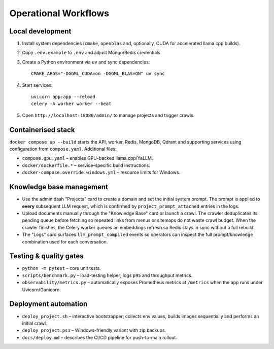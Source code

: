 ====================
Operational Workflows
====================

Local development
-----------------

1. Install system dependencies (``cmake``, ``openblas`` and, optionally,
   CUDA for accelerated llama.cpp builds).
2. Copy ``.env.example`` to ``.env`` and adjust Mongo/Redis credentials.
3. Create a Python environment via ``uv`` and sync dependencies::

       CMAKE_ARGS="-DGGML_CUDA=on -DGGML_BLAS=ON" uv sync

4. Start services::

       uvicorn app:app --reload
       celery -A worker worker --beat

5. Open ``http://localhost:18080/admin/`` to manage projects and trigger
   crawls.

Containerised stack
-------------------

``docker compose up --build`` starts the API, worker, Redis, MongoDB, Qdrant
and supporting services using configuration from ``compose.yaml``.  Additional
files:

* ``compose.gpu.yaml`` – enables GPU-backed llama.cpp/YaLLM.
* ``docker/dockerfile.*`` – service-specific build instructions.
* ``docker-compose.override.windows.yml`` – resource limits for Windows.

Knowledge base management
-------------------------

* Use the admin dash "Projects" card to create a domain and set the initial
  system prompt.  The prompt is applied to **every** subsequent LLM request,
  which is confirmed by ``project_prompt_attached`` entries in the logs.
* Upload documents manually through the "Knowledge Base" card or launch a
  crawl.  The crawler deduplicates its pending queue before fetching so
  repeated links from menus or sitemaps do not waste crawl budget.  When the
  crawler finishes, the Celery worker queues an embeddings refresh so Redis
  stays in sync without a full rebuild.
* The "Logs" card surfaces ``llm_prompt_compiled`` events so operators can
  inspect the full prompt/knowledge combination used for each conversation.

Testing & quality gates
-----------------------

* ``python -m pytest`` – core unit tests.
* ``scripts/benchmark.py`` – load-testing helper; logs ``p95`` and
  throughput metrics.
* ``observability/metrics.py`` – automatically exposes Prometheus metrics at
  ``/metrics`` when the app runs under Uvicorn/Gunicorn.

Deployment automation
---------------------

* ``deploy_project.sh`` – interactive bootstrapper; collects env values,
  builds images sequentially and performs an initial crawl.
* ``deploy_project.ps1`` – Windows-friendly variant with zip backups.
* ``docs/deploy.md`` – describes the CI/CD pipeline for push-to-main rollout.
